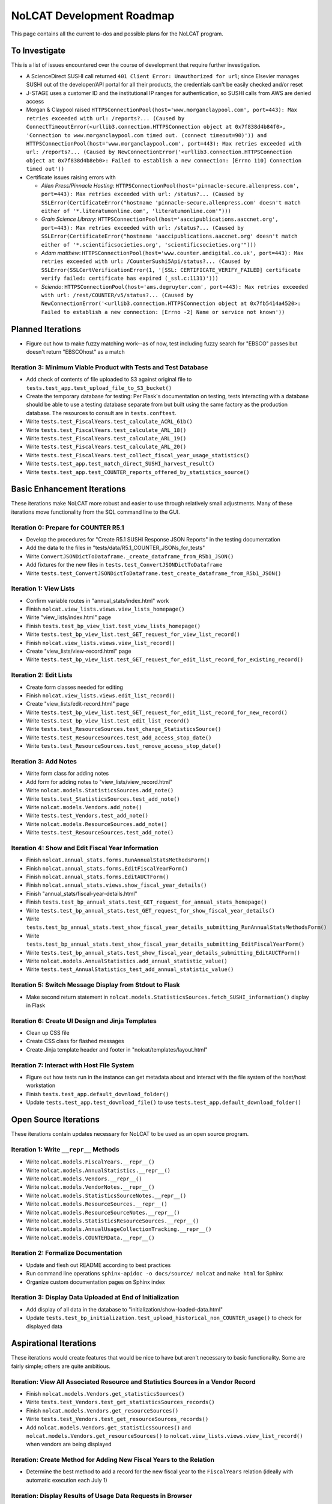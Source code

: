 NoLCAT Development Roadmap
##########################
This page contains all the current to-dos and possible plans for the NoLCAT program.

To Investigate
**************
This is a list of issues encountered over the course of development that require further investigation.

* A ScienceDirect SUSHI call returned ``401 Client Error: Unauthorized for url``; since Elsevier manages SUSHI out of the developer/API portal for all their products, the credentials can't be easily checked and/or reset
* J-STAGE uses a customer ID and the institutional IP ranges for authentication, so SUSHI calls from AWS are denied access
* Morgan & Claypool raised ``HTTPSConnectionPool(host='www.morganclaypool.com', port=443): Max retries exceeded with url: /reports?... (Caused by ConnectTimeoutError(<urllib3.connection.HTTPSConnection object at 0x7f838d4b84f0>, 'Connection to www.morganclaypool.com timed out. (connect timeout=90)')) and HTTPSConnectionPool(host='www.morganclaypool.com', port=443): Max retries exceeded with url: /reports?... (Caused by NewConnectionError('<urllib3.connection.HTTPSConnection object at 0x7f838d4b8eb0>: Failed to establish a new connection: [Errno 110] Connection timed out'))``
* Certificate issues raising errors with

  * *Allen Press/Pinnacle Hosting*: ``HTTPSConnectionPool(host='pinnacle-secure.allenpress.com', port=443): Max retries exceeded with url: /status?... (Caused by SSLError(CertificateError("hostname 'pinnacle-secure.allenpress.com' doesn't match either of '*.literatumonline.com', 'literatumonline.com'")))``
  * *Grain Science Library*: ``HTTPSConnectionPool(host='aaccipublications.aaccnet.org', port=443): Max retries exceeded with url: /status?... (Caused by SSLError(CertificateError("hostname 'aaccipublications.aaccnet.org' doesn't match either of '*.scientificsocieties.org', 'scientificsocieties.org'")))``
  * *Adam matthew*: ``HTTPSConnectionPool(host='www.counter.amdigital.co.uk', port=443): Max retries exceeded with url: /CounterSushi5Api/status?... (Caused by SSLError(SSLCertVerificationError(1, '[SSL: CERTIFICATE_VERIFY_FAILED] certificate verify failed: certificate has expired (_ssl.c:1131)')))``
  * *Sciendo*: ``HTTPSConnectionPool(host='ams.degruyter.com', port=443): Max retries exceeded with url: /rest/COUNTER/v5/status?... (Caused by NewConnectionError('<urllib3.connection.HTTPSConnection object at 0x7fb5414a4520>: Failed to establish a new connection: [Errno -2] Name or service not known'))``

Planned Iterations
******************
* Figure out how to make fuzzy matching work--as of now, test including fuzzy search for "EBSCO" passes but doesn't return "EBSCOhost" as a match

Iteration 3: Minimum Viable Product with Tests and Test Database
================================================================
* Add check of contents of file uploaded to S3 against original file to ``tests.test_app.test_upload_file_to_S3_bucket()``
* Create the temporary database for testing: Per Flask's documentation on testing, tests interacting with a database should be able to use a testing database separate from but built using the same factory as the production database. The resources to consult are in ``tests.conftest``.
* Write ``tests.test_FiscalYears.test_calculate_ACRL_61b()``
* Write ``tests.test_FiscalYears.test_calculate_ARL_18()``
* Write ``tests.test_FiscalYears.test_calculate_ARL_19()``
* Write ``tests.test_FiscalYears.test_calculate_ARL_20()``
* Write ``tests.test_FiscalYears.test_collect_fiscal_year_usage_statistics()``
* Write ``tests.test_app.test_match_direct_SUSHI_harvest_result()``
* Write ``tests.test_app.test_COUNTER_reports_offered_by_statistics_source()``

Basic Enhancement Iterations
****************************
These iterations make NoLCAT more robust and easier to use through relatively small adjustments. Many of these iterations move functionality from the SQL command line to the GUI.

Iteration 0: Prepare for COUNTER R5.1
=====================================
* Develop the procedures for "Create R5.1 SUSHI Response JSON Reports" in the testing documentation
* Add the data to the files in "tests/data/R5.1_COUNTER_JSONs_for_tests"
* Write ``ConvertJSONDictToDataframe._create_dataframe_from_R5b1_JSON()``
* Add fixtures for the new files in ``tests.test_ConvertJSONDictToDataframe``
* Write ``tests.test_ConvertJSONDictToDataframe.test_create_dataframe_from_R5b1_JSON()``

Iteration 1: View Lists
=======================
* Confirm variable routes in "annual_stats/index.html" work
* Finish ``nolcat.view_lists.views.view_lists_homepage()``
* Write "view_lists/index.html" page
* Finish ``tests.test_bp_view_list.test_view_lists_homepage()``
* Write ``tests.test_bp_view_list.test_GET_request_for_view_list_record()``
* Finish ``nolcat.view_lists.views.view_list_record()``
* Create "view_lists/view-record.html" page
* Write ``tests.test_bp_view_list.test_GET_request_for_edit_list_record_for_existing_record()``

Iteration 2: Edit Lists
=======================
* Create form classes needed for editing
* Finish ``nolcat.view_lists.views.edit_list_record()``
* Create "view_lists/edit-record.html" page
* Write ``tests.test_bp_view_list.test_GET_request_for_edit_list_record_for_new_record()``
* Write ``tests.test_bp_view_list.test_edit_list_record()``
* Write ``tests.test_ResourceSources.test_change_StatisticsSource()``
* Write ``tests.test_ResourceSources.test_add_access_stop_date()``
* Write ``tests.test_ResourceSources.test_remove_access_stop_date()``

Iteration 3: Add Notes
======================
* Write form class for adding notes
* Add form for adding notes to "view_lists/view_record.html"
* Write ``nolcat.models.StatisticsSources.add_note()``
* Write ``tests.test_StatisticsSources.test_add_note()``
* Write ``nolcat.models.Vendors.add_note()``
* Write ``tests.test_Vendors.test_add_note()``
* Write ``nolcat.models.ResourceSources.add_note()``
* Write ``tests.test_ResourceSources.test_add_note()``

Iteration 4: Show and Edit Fiscal Year Information
==================================================
* Finish ``nolcat.annual_stats.forms.RunAnnualStatsMethodsForm()``
* Finish ``nolcat.annual_stats.forms.EditFiscalYearForm()``
* Finish ``nolcat.annual_stats.forms.EditAUCTForm()``
* Finish ``nolcat.annual_stats.views.show_fiscal_year_details()``
* Finish "annual_stats/fiscal-year-details.html"
* Finish ``tests.test_bp_annual_stats.test_GET_request_for_annual_stats_homepage()``
* Write ``tests.test_bp_annual_stats.test_GET_request_for_show_fiscal_year_details()``
* Write ``tests.test_bp_annual_stats.test_show_fiscal_year_details_submitting_RunAnnualStatsMethodsForm()``
* Write ``tests.test_bp_annual_stats.test_show_fiscal_year_details_submitting_EditFiscalYearForm()``
* Write ``tests.test_bp_annual_stats.test_show_fiscal_year_details_submitting_EditAUCTForm()``
* Write ``nolcat.models.AnnualStatistics.add_annual_statistic_value()``
* Write ``tests.test_AnnualStatistics_test_add_annual_statistic_value()``

Iteration 5: Switch Message Display from Stdout to Flask
=========================================================
* Make second return statement in ``nolcat.models.StatisticsSources.fetch_SUSHI_information()`` display in Flask

Iteration 6: Create UI Design and Jinja Templates
==================================================
* Clean up CSS file
* Create CSS class for flashed messages
* Create Jinja template header and footer in "nolcat/templates/layout.html"

Iteration 7: Interact with Host File System
============================================
* Figure out how tests run in the instance can get metadata about and interact with the file system of the host/host workstation
* Finish ``tests.test_app.default_download_folder()``
* Update ``tests.test_app.test_download_file()`` to use ``tests.test_app.default_download_folder()``

Open Source Iterations
**********************
These iterations contain updates necessary for NoLCAT to be used as an open source program.

Iteration 1: Write ``__repr__`` Methods
=======================================
* Write ``nolcat.models.FiscalYears.__repr__()``
* Write ``nolcat.models.AnnualStatistics.__repr__()``
* Write ``nolcat.models.Vendors.__repr__()``
* Write ``nolcat.models.VendorNotes.__repr__()``
* Write ``nolcat.models.StatisticsSourceNotes.__repr__()``
* Write ``nolcat.models.ResourceSources.__repr__()``
* Write ``nolcat.models.ResourceSourceNotes.__repr__()``
* Write ``nolcat.models.StatisticsResourceSources.__repr__()``
* Write ``nolcat.models.AnnualUsageCollectionTracking.__repr__()``
* Write ``nolcat.models.COUNTERData.__repr__()``

Iteration 2: Formalize Documentation
====================================
* Update and flesh out README according to best practices
* Run command line operations ``sphinx-apidoc -o docs/source/ nolcat`` and ``make html`` for Sphinx
* Organize custom documentation pages on Sphinx index

Iteration 3: Display Data Uploaded at End of Initialization
===========================================================
* Add display of all data in the database to "initialization/show-loaded-data.html"
* Update ``tests.test_bp_initialization.test_upload_historical_non_COUNTER_usage()`` to check for displayed data

Aspirational Iterations
***********************
These iterations would create features that would be nice to have but aren't necessary to basic functionality. Some are fairly simple; others are quite ambitious.

Iteration: View All Associated Resource and Statistics Sources in a Vendor Record
=================================================================================
* Finish ``nolcat.models.Vendors.get_statisticsSources()``
* Write ``tests.test_Vendors.test_get_statisticsSources_records()``
* Finish ``nolcat.models.Vendors.get_resourceSources()``
* Write ``tests.test_Vendors.test_get_resourceSources_records()``
* Add ``nolcat.models.Vendors.get_statisticsSources()`` and ``nolcat.models.Vendors.get_resourceSources()`` to ``nolcat.view_lists.views.view_list_record()`` when vendors are being displayed

Iteration: Create Method for Adding New Fiscal Years to the Relation
====================================================================
* Determine the best method to add a record for the new fiscal year to the ``FiscalYears`` relation (ideally with automatic execution each July 1)

Iteration: Display Results of Usage Data Requests in Browser
============================================================
* Modify routes in ``nolcat.view_usage.views`` that return CSVs to return HTML pages from which those CSVs can be downloaded
* Show dataframes used to create CSVs in browser (see https://stackoverflow.com/q/52644035 and https://stackoverflow.com/q/22180993 for info about adding dataframes to Flask display)

Iteration: Display Data Visualization of Usage Data Requests in Browser
=======================================================================
* Make final decision between Plotly/Dash and Bokeh
* Change dataframes displayed as tables in browser to data visualizations

Iteration: Get SUSHI Credentials from Alma
==========================================
* Add way to determine if data should be fetched from Alma or the JSON file at the beginning of ``nolcat.models.StatisticsSources.fetch_SUSHI_information()``
* Write "Retrieve Data from Alma" subsection of ``nolcat.models.StatisticsSources.fetch_SUSHI_information()``

Iteration: Add User Accounts to Restrict Access
===============================================
* Add "Flask-User" library
* Establish if there's going to be a single user login and a single admin login, or if everyone has their own login
* Write ``tests.test_bp_login.test_logging_in()``
* Write ``tests.test_bp_login.test_logging_in_as_admin()``
* Write ``tests.test_bp_login.test_creating_an_account()``
* Create redirect to ``nolcat.initialization.views.collect_FY_and_vendor_data()`` after the creation of the first account with data ingest permissions

Iteration: Deduplicate Resources
================================
* Review the main branch of the repo as of commit 207c4a14b521b7f247f5249a080b4a725963b599 (made 2023-01-20)
* Remove hyphens from all ISBNs to handle their inconsistency in usage and placement

Iteration: Handle Reports Without Corresponding Customizable Reports
====================================================================
* Figure out how to view reports found in subsection "Add Any Standard Reports Not Corresponding to a Customizable Report" of ``nolcat.models.StatisticsSources._harvest_R5_SUSHI()``

Iteration: Incorporate Springshare Databases A-Z Statistics
===========================================================
* Create relation with the databases in the Springshare Databases A-Z list
* Connect values in the above relation with ``resourceSources`` records through a foreign key in the new relation or a junction table
* Create other relation(s) to hold the usage data in a normalized fashion
* Add relation classes to ``nolcat.models`` for all the newly created relations

Iteration: Incorporate OpenAthens Statistics
============================================
* Create relation with the activated resources in the OpenAthens resource catalog
* Connect values in the above relation with ``resourceSources`` records through a foreign key in the new relation or a junction table
* Create other relation(s) to hold the usage data in a normalized fashion
* Add relation classes to ``nolcat.models`` for all the newly created relations

Iteration: Incorporate Embargo and Paywall Data
===============================================
* Add fields to relation for resources for the embargo and paywall data
* Create templates in query wizard that separates usage into before and after embargo and/or paywall dates based on the ``YOP`` field